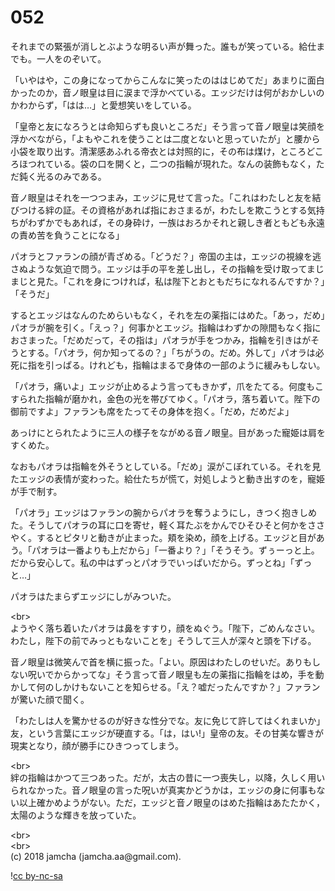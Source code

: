 #+OPTIONS: toc:nil
#+OPTIONS: \n:t

* 052

  それまでの緊張が消しとぶような明るい声が舞った。誰もが笑っている。給仕までも。一人をのぞいて。

  「いやはや，この身になってからこんなに笑ったのははじめてだ」あまりに面白かったのか，音ノ眼皇は目に涙まで浮かべている。エッジだけは何がおかしいのかわからず，「はは…」と愛想笑いをしている。

  「皇帝と友になろうとは命知らずも良いところだ」そう言って音ノ眼皇は笑顔を浮かべながら，「よもやこれを使うことは二度とないと思っていたが」と腰から小袋を取り出す。清潔感あふれる帝衣とは対照的に，その布は煤け，ところどころほつれている。袋の口を開くと，二つの指輪が現れた。なんの装飾もなく，ただ鈍く光るのみである。

  音ノ眼皇はそれを一つつまみ，エッジに見せて言った。「これはわたしと友を結びつける絆の証。その資格があれば指におさまるが，わたしを欺こうとする気持ちがわずかでもあれば，その身砕け，一族はおろかそれと親しき者ともども永遠の責め苦を負うことになる」

  パオラとファランの顔が青ざめる。「どうだ？」帝国の主は，エッジの視線を逃さぬような気迫で問う。エッジは手の平を差し出し，その指輪を受け取ってまじまじと見た。「これを身につければ，私は陛下とおともだちになれるんですか？」「そうだ」

  するとエッジはなんのためらいもなく，それを左の薬指にはめた。「あっ，だめ」パオラが腕を引く。「えっ？」何事かとエッジ。指輪はわずかの隙間もなく指におさまった。「だめだって，その指は」パオラが手をつかみ，指輪を引きはがそうとする。「パオラ，何か知ってるの？」「ちがうの。だめ。外して」パオラは必死に指を引っぱる。けれども，指輪はまるで身体の一部のように緩みもしない。

  「パオラ，痛いよ」エッジが止めるよう言ってもきかず，爪をたてる。何度もこすられた指輪が磨かれ，金色の光を帯びてゆく。「パオラ，落ち着いて。陛下の御前ですよ」ファランも席をたってその身体を抱く。「だめ，だめだよ」

  あっけにとられたように三人の様子をながめる音ノ眼皇。目があった寵姫は肩をすくめた。

  なおもパオラは指輪を外そうとしている。「だめ」涙がこぼれている。それを見たエッジの表情が変わった。給仕たちが慌て，対処しようと動き出すのを，寵姫が手で制す。

  「パオラ」エッジはファランの腕からパオラを奪うようにし，きつく抱きしめた。そうしてパオラの耳に口を寄せ，軽く耳たぶをかんでひそひそと何かをささやく。するとピタリと動きが止まった。頬を染め，顔を上げる。エッジと目があう。「パオラは一番よりも上だから」「一番より？」「そうそう。ずぅーっと上。だから安心して。私の中はずっとパオラでいっぱいだから。ずっとね」「ずっと…」

  パオラはたまらずエッジにしがみついた。

  <br>
  ようやく落ち着いたパオラは鼻をすすり，顔をぬぐう。「陛下，ごめんなさい。わたし，陛下の前でみっともないことを」そうして三人が深々と頭を下げる。

  音ノ眼皇は微笑んで首を横に振った。「よい。原因はわたしのせいだ。ありもしない呪いでからかってな」そう言って音ノ眼皇も左の薬指に指輪をはめ，手を動かして何のしかけもないことを知らせる。「え？嘘だったんですか？」ファランが驚いた顔で聞く。

  「わたしは人を驚かせるのが好きな性分でな。友に免じて許してはくれまいか」友，という言葉にエッジが硬直する。「は，はい!」皇帝の友。その甘美な響きが現実となり，顔が勝手にひきつってしまう。

  <br>
  絆の指輪はかつて三つあった。だが，太古の昔に一つ喪失し，以降，久しく用いられなかった。音ノ眼皇の言った呪いが真実かどうかは，エッジの身に何事もない以上確かめようがない。ただ，エッジと音ノ眼皇のはめた指輪はあたたかく，太陽のような輝きを放っていた。

  <br>
  <br>
  (c) 2018 jamcha (jamcha.aa@gmail.com).

  ![[https://i.creativecommons.org/l/by-nc-sa/4.0/88x31.png][cc by-nc-sa]]
